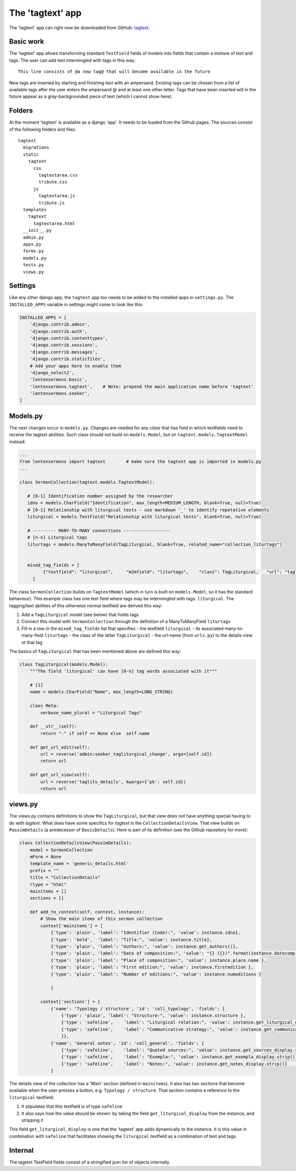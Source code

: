 The 'tagtext' app
=================

The 'tagtext' app can right now be downloaded from GitHub: `tagtext`__.

__ https://github.com/ErwinKomen/RU-lenten/tree/master/lenten/lentensermons/tagtext

Basic work
----------
The 'tagtext' app allows transforming standard ``TextField`` fields of models into fields that contain a mixture of text and tags.
The user can add text intermingled with tags in this way::

  This line consists of @a new tag@ that will become available in the future
  
New tags are inserted by starting and finishing text with an ampersand.
Existing tags can be chosen from a list of available tags after the user enters the ampersand @ and at least one other letter.
Tags that have been inserted will in the future appear as a gray-backgrounded piece of text (which I cannot show here).

Folders
-------
At the moment 'tagtext' is available as a django 'app'. It needs to be loaded from the Github pages.
The sources consist of the following folders and files::

  tagtext
    migrations
    static
      tagtext
        css
          tagtextarea.css
          tribute.css
        js
          tagtextarea.js
          tribute.js
    templates
      tagtext
        tagtextarea.html
    __init__.py
    admin.py
    apps.py
    forms.py
    models.py
    tests.py
    views.py
    
Settings
--------
Like any other django app, the ``tagtext`` app too needs to be added to the installed apps in ``settings.py``.
The ``INSTALLED_APPS`` variable in settings might come to look like this:

.. code-block:: python

    INSTALLED_APPS = [
        'django.contrib.admin',
        'django.contrib.auth',
        'django.contrib.contenttypes',
        'django.contrib.sessions',
        'django.contrib.messages',
        'django.contrib.staticfiles',
        # Add your apps here to enable them
        'django_select2',
        'lentensermons.basic',
        'lentensermons.tagtext',    # Note: prepend the main application name before 'tagtext' 
        'lentensermons.seeker',
    ]

Models.py
---------
The next changes occur in ``models.py``. 
Changes are needed for any *class* that has field in which textfields need to receive the tagtext abilities.
Such class should not build on ``models.Model``, but on ``tagtext.models.TagtextModel`` instead:

.. code-block:: python

   ...
   from lentensermons import tagtext        # make sure the tagtext app is imported in models.py
   ...

   class SermonCollection(tagtext.models.TagtextModel):

      # [0-1] Identification number assigned by the researcher
      idno = models.CharField("Identification", max_length=MEDIUM_LENGTH, blank=True, null=True)
      # [0-1] Relationship with liturgical texts - use markdown '_' to identify repetative elements
      liturgical = models.TextField("Relationship with liturgical texts", blank=True, null=True)
      
      # --------- MANY-TO-MANY connections ------------------
      # [n-n] Liturgical tags
      liturtags = models.ManyToManyField(TagLiturgical, blank=True, related_name="collection_liturtags")


      mixed_tag_fields = [
            {"textfield": "liturgical",     "m2mfield": "liturtags",    "class": TagLiturgical,   "url": "taglitu_details"}
        ]

The class ``SermonCollection`` builds on ``TagtextModel`` (which in turn is built on ``models.Model``, so it has the standard behaviour).
This example class has one text field where tags may be intermingled with tags: ``liturgical``.
The tagging/text abilities of this otherwise normal textfield are derived this way:

1. Add a ``TagLiturgical`` model (see below) that holds tags
2. Connect this model with ``SermonCollection`` through the definition of a ManyToManyField ``liturtags``
3. Fill in a row in the ``mixed_tag_fields`` list that specifies
   - the textfield ``liturgical``
   - its associated many-to-many-field ``liturtags``
   - the class of the latter ``TagLiturgical``
   - the url-name (from ``urls.py``) to the details view ot that tag

The basics of ``TagLiturgical`` that has been mentioned above are defined this way:

.. code-block:: python

    class TagLiturgical(models.Model):
        """The field 'liturgical' can have [0-n] tag words associated with it"""

        # [1]
        name = models.CharField("Name", max_length=LONG_STRING)

        class Meta:
            verbose_name_plural = "Liturgical Tags"

        def __str__(self):
            return "-" if self == None else  self.name

        def get_url_edit(self):
            url = reverse('admin:seeker_tagliturgical_change', args=[self.id])
            return url

        def get_url_view(self):
            url = reverse('taglitu_details', kwargs={'pk': self.id})
            return url

views.py            
--------
The views.py contains definitions to show the ``TagLiturgical``, but that view does not have anything special having to do with *tagtext*.
What does have some specifics for *tagtext* is the ``CollectionDetailsView``. That view builds on ``PassimDetails`` (a predecessor of ``BasicDetails``).
Here is part of its definition (see the Github repository for more):

.. code-block:: python

    class CollectionDetailsView(PassimDetails):
        model = SermonCollection
        mForm = None
        template_name = 'generic_details.html' 
        prefix = ""
        title = "CollectionDetails"
        rtype = "html"
        mainitems = []
        sections = []

        def add_to_context(self, context, instance):
            # Show the main items of this sermon collection
            context['mainitems'] = [
                {'type': 'plain', 'label': "Identifier (Code):", 'value': instance.idno},
                {'type': 'bold',  'label': "Title:", 'value': instance.title},
                {'type': 'plain', 'label': "Authors:", 'value': instance.get_authors()},
                {'type': 'plain', 'label': "Date of composition:", 'value': "{} ({})".format(instance.datecomp, instance.get_datetype_display()) },
                {'type': 'plain', 'label': "Place of composition:", 'value': instance.place.name },
                {'type': 'plain', 'label': "First edition:", 'value': instance.firstedition },
                {'type': 'plain', 'label': "Number of editions:", 'value': instance.numeditions }

                ]

            context['sections'] = [
                {'name': 'Typology / structure', 'id': 'coll_typology', 'fields': [
                    {'type': 'plain', 'label': "Structure:", 'value': instance.structure },
                    {'type': 'safeline',    'label': "Liturgical relation:", 'value': instance.get_liturgical_display.strip(), 'title': "Relationship with liturgical texts"},
                    {'type': 'safeline',    'label': "Communicative strategy:", 'value': instance.get_communicative_display.strip()},
                    ]},
                {'name': 'General notes', 'id': 'coll_general', 'fields': [
                    {'type': 'safeline',    'label': "Quoted sources:", 'value': instance.get_sources_display.strip()},
                    {'type': 'safeline',    'label': "Exempla:", 'value': instance.get_exempla_display.strip()},
                    {'type': 'safeline',    'label': "Notes:", 'value': instance.get_notes_display.strip()}                ]}
                ]

The details view of the collection has a 'Main' section (defined in ``mainitems``). 
It also has two sections that become available when the user presses a button, e.g. ``Typology / structure``.
That section contains a reference to the ``liturgical`` textfield:

1. It stipulates that this textfield is of type ``safeline``
2. It also says how the value should be shown: by taking the field ``get_liturgical_display`` from the instance, and stripping it

This field ``get_liturgical_display`` is one that the 'tagtext' app adds dynamically to the instance.
It is this value in combination with ``safeline`` that facilitates showing the ``liturgical`` textfield as a combination of text and tags.

Internal
--------
The tagtext TextField fields consist of a stringified json list of objects internally.